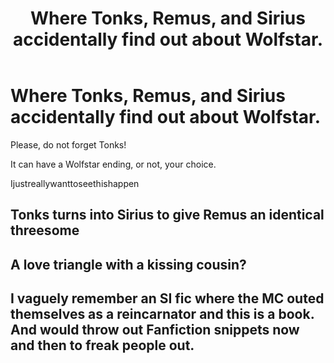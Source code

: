 #+TITLE: Where Tonks, Remus, and Sirius accidentally find out about Wolfstar.

* Where Tonks, Remus, and Sirius accidentally find out about Wolfstar.
:PROPERTIES:
:Author: Kyukonisvelvet
:Score: 8
:DateUnix: 1601298236.0
:DateShort: 2020-Sep-28
:FlairText: Prompt
:END:
Please, do not forget Tonks!

It can have a Wolfstar ending, or not, your choice.

Ijustreallywanttoseethishappen


** Tonks turns into Sirius to give Remus an identical threesome
:PROPERTIES:
:Author: chlorinecrownt
:Score: 10
:DateUnix: 1601298653.0
:DateShort: 2020-Sep-28
:END:


** A love triangle with a kissing cousin?
:PROPERTIES:
:Author: Darkhorse_17
:Score: 3
:DateUnix: 1601303327.0
:DateShort: 2020-Sep-28
:END:


** I vaguely remember an SI fic where the MC outed themselves as a reincarnator and this is a book. And would throw out Fanfiction snippets now and then to freak people out.
:PROPERTIES:
:Author: Nyanmaru_San
:Score: 1
:DateUnix: 1601325608.0
:DateShort: 2020-Sep-29
:END:
